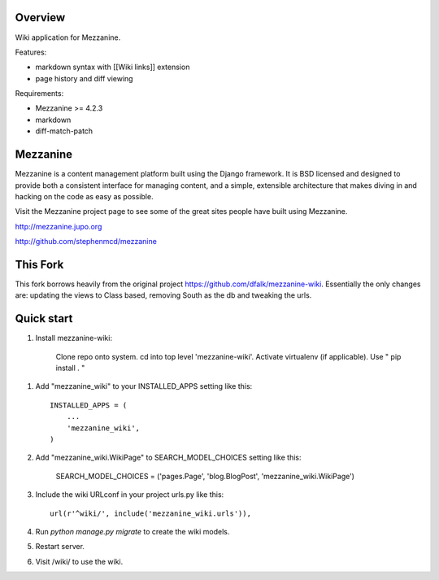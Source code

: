 ========
Overview
========

Wiki application for Mezzanine.

Features:

- markdown syntax with [[Wiki links]] extension
- page history and diff viewing

Requirements:

- Mezzanine >= 4.2.3
- markdown
- diff-match-patch


=========
Mezzanine
=========

Mezzanine is a content management platform built using the Django
framework. It is BSD licensed and designed to provide both a
consistent interface for managing content, and a simple, extensible
architecture that makes diving in and hacking on the code as easy as
possible.

Visit the Mezzanine project page to see some of the great sites
people have built using Mezzanine.

http://mezzanine.jupo.org

http://github.com/stephenmcd/mezzanine


===========
This Fork
===========

This fork borrows heavily from the original project https://github.com/dfalk/mezzanine-wiki.
Essentially the only changes are: updating the views to Class based, removing South
as the db and tweaking the urls.

===========
Quick start
===========

1. Install mezzanine-wiki:

    Clone repo onto system. cd into top level 'mezzanine-wiki'.
    Activate virtualenv (if applicable).
    Use " pip install . "

1. Add "mezzanine_wiki" to your INSTALLED_APPS setting like this::

    INSTALLED_APPS = (
        ...
        'mezzanine_wiki',
    )
    
2. Add "mezzanine_wiki.WikiPage" to SEARCH_MODEL_CHOICES setting like this:

    SEARCH_MODEL_CHOICES = ('pages.Page', 'blog.BlogPost', 'mezzanine_wiki.WikiPage')

3. Include the wiki URLconf in your project urls.py like this::

    url(r'^wiki/', include('mezzanine_wiki.urls')),

4. Run `python manage.py migrate` to create the wiki models.

5. Restart server.

6. Visit /wiki/ to use the wiki. 
